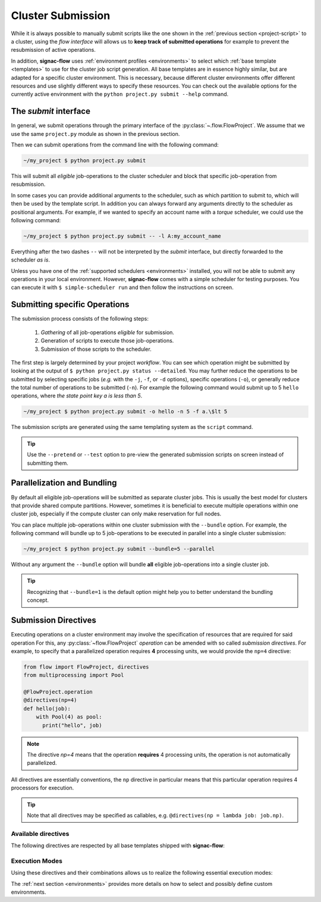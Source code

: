 .. _cluster-submission:

==================
Cluster Submission
==================

While it is always possible to manually submit scripts like the one shown in the :ref:`previous section <project-script>` to a cluster, using the *flow interface* will allows us to **keep track of submitted operations** for example to prevent the resubmission of active operations.

In addition, **signac-flow** uses :ref:`environment profiles <environments>` to select which :ref:`base template <templates>` to use for the cluster job script generation.
All base templates are in essence highly similar, but are adapted for a specific cluster environment.
This is necessary, because different cluster environments offer different resources and use slightly different ways to specify these resources.
You can check out the available options for the currently active environment with the ``python project.py submit --help`` command.

The *submit* interface
======================

In general, we submit operations through the primary interface of the :py:class:`~.flow.FlowProject`.
We assume that we use the same ``project.py`` module as shown in the previous section.

Then we can submit operations from the command line with the following command:

.. code-block:: bash

      ~/my_project $ python project.py submit

This will submit all *eligible* job-operations to the cluster scheduler and block that specific job-operation from resubmission.

In some cases you can provide additional arguments to the scheduler, such as which partition to submit to, which will then be used by the template script.
In addition you can always forward any arguments directly to the scheduler as positional arguments.
For example, if we wanted to specify an account name with a *torque* scheduler, we could use the following command:

.. code-block:: bash

      ~/my_project $ python project.py submit -- -l A:my_account_name

Everything after the two dashes ``--`` will not be interpreted by the *submit* interface, but directly forwarded to the scheduler *as is*.

Unless you have one of the :ref:`supported schedulers <environments>` installed, you will not be able to submit any operations in your local environment.
However, **signac-flow** comes with a simple scheduler for testing purposes.
You can execute it with ``$ simple-scheduler run`` and then follow the instructions on screen.

Submitting specific Operations
==============================

The submission process consists of the following steps:

  1. *Gathering* of all job-operations *eligible* for submission.
  2. Generation of scripts to execute those job-operations.
  3. Submission of those scripts to the scheduler.

The first step is largely determined by your project *workflow*.
You can see which operation might be submitted by looking at the output of ``$ python project.py status --detailed``.
You may further reduce the operations to be submitted by selecting specific jobs (*e.g.* with the ``-j``, ``-f``, or ``-d`` options), specific operations (``-o``), or generally reduce the total number of operations to be submitted (``-n``).
For example the following command would submit up to 5 ``hello`` operations, where *the state point key a is less than 5*.

.. code-block:: bash

    ~/my_project $ python project.py submit -o hello -n 5 -f a.\$lt 5

The submission scripts are generated using the same templating system as the ``script`` command.

.. tip::

    Use the ``--pretend`` or ``--test`` option to pre-view the generated submission scripts on screen instead of submitting them.


Parallelization and Bundling
============================

By default all eligible job-operations will be submitted as separate cluster jobs.
This is usually the best model for clusters that provide shared compute partitions.
However, sometimes it is beneficial to execute multiple operations within one cluster job, especially if the compute cluster can only make reservation for full nodes.

You can place multiple job-operations within one cluster submission with the ``--bundle`` option.
For example, the following command will bundle up to 5 job-operations to be executed in parallel into a single cluster submission:

.. code-block:: bash

    ~/my_project $ python project.py submit --bundle=5 --parallel

Without any argument the ``--bundle`` option will bundle **all** eligible job-operations into a single cluster job.

.. tip::

    Recognizing that ``--bundle=1`` is the default option might help you to better understand the bundling concept.

.. _directives:

Submission Directives
=====================

Executing operations on a cluster environment may involve the specification of resources that are required for said operation
For this, any :py:class:`~flow.FlowProject` *operation* can be amended with so called *submission directives*.
For example, to specify that a parallelized operation requires **4** processing units, we would provide the ``np=4`` directive:

.. code-block:: python

    from flow import FlowProject, directives
    from multiprocessing import Pool

    @FlowProject.operation
    @directives(np=4)
    def hello(job):
        with Pool(4) as pool:
          print("hello", job)

.. note::

    The directive *np=4* means that the operation **requires** 4 processing units, the operation is not automatically parallelized.

All directives are essentially conventions, the ``np`` directive in particular means that this particular operation requires 4 processors for execution.

.. tip::

    Note that all directives may be specified as callables, e.g. ``@directives(np = lambda job: job.np)``.

Available directives
--------------------

The following directives are respected by all base templates shipped with **signac-flow**:

.. glossary::

    executable
      Specify which Python executable should be used to execute this operation.
      Defaults to the one used to generate the script (:py:attr:`sys.executable`).

    np
      The total number of processing units required for this operation.

    nranks
      The number of MPI ranks required for this operation.
      The command will be prefixed with environment specific MPI command, e.g.: ``mpiexec -n 4``.
      The value for *np* will default to *nranks* unless specified separately.

    omp_num_threads
      The number of OpenMP threads.
      The value for *np* will default to: "nranks x omp_num_threads" unless otherwise specified.

    ngpu
      The number of GPUs required for this operation.

Execution Modes
---------------

Using these directives and their combinations allows us to realize the following essential execution modes:

.. glossary::

    serial:
      ``@flow.directives()``

      This operation is a simple serial process, no directive needed.

    parallelized:
      ``@flow.directives(np=4)``

      This operation requires 4 processing units.

    MPI parallelized:
      ``@flow.directives(nranks=4)``

      This operation will be executed on 4 MPI ranks.

    MPI/OpenMP Hybrid:
      ``@flow.directives(nranks=4, omp_num_threads=2)``

      This operation will be executed on 4 MPI ranks with 2 OpenMP threads per rank.

    GPU:
      ``@flow.directives(ngpu=1)``

      The operation requires one GPU for execution.

The :ref:`next section <environments>` provides more details on how to select and possibly define custom environments.
